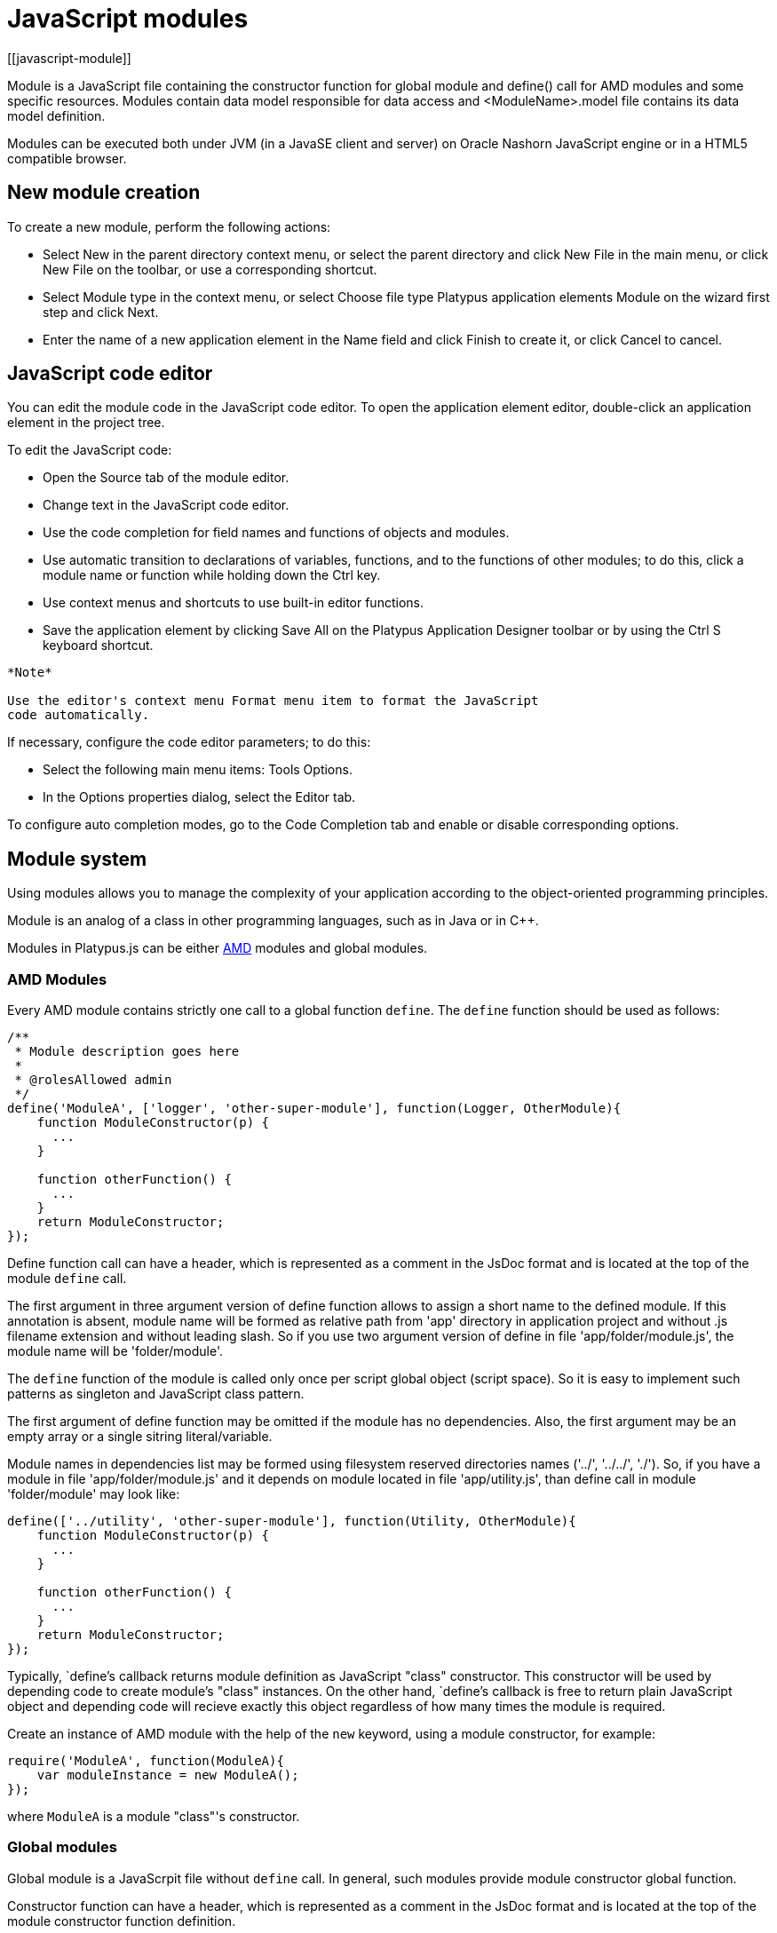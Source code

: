 = JavaScript modules
[[javascript-module]]

Module is a JavaScript file containing the constructor function for global module and
define() call for AMD modules and some specific resources.
Modules contain data model responsible for data access and <ModuleName>.model file contains
its data model definition.

Modules can be executed both under JVM (in a JavaSE client and server) on Oracle Nashorn
JavaScript engine or in a HTML5 compatible browser.

== New module creation
[[new-module-creation]]

To create a new module, perform the following actions:

* Select New in the parent directory context menu, or select the parent
directory and click New Filе in the main menu, or click New File on the
toolbar, or use a corresponding shortcut.
* Select Module type in the context menu, or select Choose file type
Platypus application elements Module on the wizard first step and click
Next.
* Enter the name of a new application element in the Name field and
click Finish to create it, or click Cancel to cancel.

== JavaScript code editor
[[javascript-code-editor]]

You can edit the module code in the JavaScript code editor. To open the
application element editor, double-click an application element in the
project tree.

To edit the JavaScript code:

* Open the Source tab of the module editor.
* Change text in the JavaScript code editor.
* Use the code completion for field names and functions of objects and
modules.
* Use automatic transition to declarations of variables, functions, and
to the functions of other modules; to do this, click a module name or
function while holding down the Ctrl key.
* Use context menus and shortcuts to use built-in editor functions.
* Save the application element by clicking Save All on the Platypus
Application Designer toolbar or by using the Ctrl S keyboard shortcut.

-------------------------------------------------------------------------------------------
*Note*

Use the editor's context menu Format menu item to format the JavaScript
code automatically.
-------------------------------------------------------------------------------------------

If necessary, configure the code editor parameters; to do this:

* Select the following main menu items: Tools Options.
* In the Options properties dialog, select the Editor tab.

To configure auto completion modes, go to the Code Completion tab and
enable or disable corresponding options.

== Module system
[[module-system]]

Using modules allows you to manage the complexity of your application according to the
object-oriented programming principles.

Module is an analog of a class in other programming languages, such
as in Java or in C++.

Modules in Platypus.js can be either https://en.wikipedia.org/wiki/Asynchronous_module_definition[AMD] modules and global modules.

=== AMD Modules
[[modules-amd]]

Every AMD module contains strictly one call to a global function `define`.
The `define` function should be used as follows:

[source,Javascript]
------------------------------- 
/**
 * Module description goes here
 *
 * @rolesAllowed admin
 */
define('ModuleA', ['logger', 'other-super-module'], function(Logger, OtherModule){
    function ModuleConstructor(p) {
      ...
    }

    function otherFunction() {
      ...
    }
    return ModuleConstructor;
});
-------------------------------
Define function call can have a header, which is represented as a
comment in the JsDoc format and is located at the top of the module `define` call.

The first argument in three argument version of define function allows to assign a short name to the defined module.
If this annotation is absent, module name will be formed as relative path from
'app' directory in application project and without .js filename extension and without leading slash.
So if you use two argument version of define in file 'app/folder/module.js', the module name will be 'folder/module'.

The `define` function of the module is called only once per script global object (script space).
So it is easy to implement such patterns as singleton and JavaScript class pattern.

The first argument of define function may be omitted if the module has no dependencies.
Also, the first argument may be an empty array or a single sitring literal/variable.

Module names in dependencies list may be formed using filesystem reserved directories names ('../', '../../', './').
So, if you have a module in file 'app/folder/module.js' and it depends on module located in file
'app/utility.js', than define call in module 'folder/module' may look like:

[source,Javascript]
------------------------------- 
define(['../utility', 'other-super-module'], function(Utility, OtherModule){
    function ModuleConstructor(p) {
      ...
    }

    function otherFunction() {
      ...
    }
    return ModuleConstructor;
});
------------------------------- 

Typically, `define`'s callback returns module definition as JavaScript "class" constructor. 
This constructor will be used by depending code to create module's "class" instances.
On the other hand, `define`'s callback is free to return plain JavaScript object and depending code will
recieve exactly this object regardless of how many times the module is required.

Create an instance of AMD module with the help of the `new` keyword,
using a module constructor, for example:

[source,Javascript]
---------------------------- 
require('ModuleA', function(ModuleA){
    var moduleInstance = new ModuleA();
});
----------------------------

where `ModuleA` is a module "class"'s constructor.

=== Global modules
[[modules-global]]

Global module is a JavaScrpit file without `define` call.
In general, such modules provide module constructor global function.

Constructor function can have a header, which is represented as a
comment in the JsDoc format and is located at the top of the module constructor
function definition.

Example of a module with a header:

[source,Javascript]
------------------------------- 
/**
 * Module description goes here
 *
 * @constructor
 * @rolesAllowed admin
 *
 */
function ModuleConstructor(p) {
  ...
}

function otherFunction() {
  ...
}
-------------------------------

If a JavaScript file contains exactly one top-level function, this
function is considered as a module constructor, otherwise the module
constructor must be marked with the `@constructor` annotation.

In addition to the `@constructor` annotation, a header may contain the module
description, annotations for defining security constraints and other
JsDoc annotations.

Create global module's "class" instance by the following ways:

* Create an instance of the module with the help of the `new` keyword,
using a module constructor, for example:
+
[source,Javascript]
---------------------------- 
var moduleInstance = new ModuleA();
----------------------------
+
where `ModuleA` is a module constructor.

* Create an instance of the module with the help of the `new` keyword
using global object and its properties, for example:
+
[source,Javascript]
---------------------------------- 
var global = this;// Somewhere in global namespace
var moduleName = getPrincipalStartView();// Some impersonate technique
var moduleInstance = new global[moduleName]();
----------------------------------
+
where `moduleName` is the module constructor name, for example, `"WebModule"`;

=== Modules instance functions and properties
[[modules-members]]

Specify module instance methods:

[source,Javascript]
----------------------------------------------------------

function ModuleA() {
   
   this.somePublicMethod = fucntion(p) { //instance method
      ...
   }

}
----------------------------------------------------------

Add module scope methods and fields:

[source,Javascript]
----------------------------------------------------------

function ModuleB() {
   var a, b, c;//private `fields`

   this.somePublicMethod = function(p) { //instance method
      ...
   }

   function somePrivateMethod() { //scope function
      ...
   }
}
----------------------------------------------------------

== Dependencies of AMD modules resolving
[[dependencies-resolving-amd]]

Dependencies resolution for AMD modules is based on AMD specification.

== Dependencies of global modules resolving
[[dependencies-resolving-global]]

When executing the code on an application server or on a client, all application elements,
on which initial application element depends, are loaded during the process of dependencies
resolution.

Dependencies resolution for global modules in Platypus.js is automatic and works as follows:

* The source code is analyzed and expressions of the following types are
searched for the following expressions:
+
`new ModuleName()`
+
`new Rpc.Proxy("Implementation")`
+
where `ModuleName` is the name of the module and `Implementation` is module name
wich is executed on the server side.

* Application elements with the specified names are loaded or server
proxies for server modules are generated.
* The process continues recursevly for the loaded modules, except for
the server proxies.

If it is not necessary or not possible to resolve the dependency
automatically, for example, if you want to determine the called module
in a dynamic manner, you can use the manual dependencies resolving with
global `require` function.

Use `require([param], callback)` function, where `param` is the module
name (short name or relative module name, inlcluding '../', './' names parts),
or an array of such elements, `callback` is a function,
which will be called when all the specified modules are downloaded and
executed. Both synchronous and asynchronous modes of `require` function calls are supported.
If callback is omitted, than synchronous version of function is used.

NOTE: Don't use manual dependencies resolving against a server modules. It
will lead to an attempt to download the module body on the client.

Example of using manual dependencies resolving is as follows:

[source,Javascript]
------------------------------------------------

require(['Module1', 'Module2'], function(Module1, Module2) {
  var m1 = new Module1();
  m1.bar();
  var m2 = new Module2();
  m2.foo();
});
------------------------------------------------

The following example shows how to use the `require` function for
loading the module by its module name.

Relative modules names are counted off as relative path from the `app` directory of the Platypus
application project.

The `require` function also has a synchronous version, which can be used
in the server code. In this case, if you don't need to maintain
compatibility with the client's code, the second parameter is optional:

[source,Javascript]
-------------------------------------- 
require("localLib");
// LibObject is defined in localLib.js
var obj = new LibObject();
--------------------------------------

The `require` function supports relative modules names for both synchronous and asynchronous variants:
[source,Javascript]
-------------------------------------- 
require("./sublibs/sublib-a");
// SubLibObjectA is defined in sublib-a.js
var obja = new SubLibObjectA();
require("./sublibs/sublib-b", function(SubLibObjectB){
    // SubLibObjectB is defined in sublib-b.js
    var objb = new SubLibObjectB();
});
--------------------------------------

NOTE: The `require` global function acts with AMD and global modules in the same way and
passes resolved modules to its callback function or returns them if callback is omitted.
So, you can make a global module, but in depending code you may not use the corresponding global
variables. In this case global dependencies resolution mechanism will not be used.

You should pay attention to the combination of automatic and manual
dependencies resolution for global modules.
For example, in the following snippet it is not necessary to call the `require` function:

[source,Javascript]
------------------------------------------------
var moduleName1 = "SampleModule1",
    moduleName2 = "SampleModule2";
require([moduleName1, moduleName2], function(SampleModule1, SampleModule2) {
  var m1 = new SampleModule1();
  m1.bar();
  var m2 = new SampleModule2();
  m2.foo();
});
------------------------------------------------

This code leads to the automatic dependencies resolution regarding to
the SampleModule1 and SampleModule2, as calls of their constructors are
global functions and automatic dependencies resolution will be performed.

In order to avoid automatic resolving of dependencies, even if required modules are global,
explicitly specify module names in the form of string literals in the `require` function parameter:

[source,Javascript]
--------------------------------------------------------
require(["SampleModule1", "SampleModule2"], function(SampleModule1, SampleModule2) {
    var m1 = new SampleModule1();
    m1.bar();
    var m2 = new SampleModule2();
    m2.foo();
});
--------------------------------------------------------

This method of calling the `require` function excludes these explicitly
specified modules names in the first parameter from the automatic
dependencies resolution. So, `SampleModule1` and `SampleModule2` will be
loaded only when calling the `require` function, rather than before starting the
application even if required modules are global modules.

== Security
[[module_security]]

The executable module code is a resource, access to which can be
restricted on the basis of the roles. When a user with no rights to
execute some code tries to call it, a security exception is thrown.

In order to restrict access to the entire module code, add the
`@rolesAllowed`... annotation to the module header
(either in define call JsDoc section or global constructor's JsDoc section).
Specify roles, allowed to access the module code execution, in the `@rolesAllowed`
annotation, dividing them by spaces.

If the annotation is omitted, access to the module is granted to all users.

You can restrict access to the module code on the level of an particular
function. To do this, add the `@rolesAllowed` annotation to the
function's JsDoc. The restrictions on the function level have a higher
priority than the module level restrictions. For example, only a user
with the `role2` role from the following example will have access to the
`f2`:

[source,Javascript]
---------------------------- 
/**
 * @rolesAllowed role1 role2
 */
define(function(){
    function ModuleConstructor {
       var self = this;

       /**
        * @rolesAllowed role2
        */
       this.f2 = function() {
          //...
       }
    }
    return ModuleConstructor;
});
----------------------------

Use `security` module to get access to the information about the
current user in the executable code. The module has `principal` property.
The `principal` property is read-only.
This is object of information about the user and contains the `name`
property, i.e. the name of the current user, and the `hasRole()`method,
which allows you to check if this user has any role:

[source,Javascript]
----------------------------------------------------

Logger.info('Current user: ' + Security.principal.name);

if (Security.principal.hasRole('Manager')) {
  // Some operations allowed only to managers ...
}
----------------------------------------------------

Use `Security.principal.logout(onLoggedOut, onError)` function, where `onLoggedOut` is a function, which will be called
after the session is terminated and onError is a function, which will be called if an error occur.
Open forms will be closed and the user will see the login and password entering form.

== Resources loading
[[resources-loading]]

The platfrom runtime enables loading of resources in the form of binary
data and text. Resources may be loaded using their applicaion paths or
URLs. Applicaion paths are counted off from the `app` root directory of
the application project. Use the `resource` module for resource loading.

To download a resource, use the `Resource.load(path, callback)` method, where
`path` is a application path or URL, `callback(obj)` is a function, which
will be called after the resource is loaded, `obj` is an array of bytes
of the downloaded resource for the server code and Platypus Client or an
object of the ArrayBuffer type for the HTML5 browser in the case of binary data
and string in the case of text data:

[source,Javascript]
---------------------------------------------
require('resource', function(Resource){
    //Loads binary resource
    Resource.load("res/pict.bin", function(obj) {
        ...
    });
});
---------------------------------------------

[source,Javascript]
---------------------------------------------

require('resource', function(Resource){
    //Loads text resource
    Resource.load("res/list.txt", function(obj) {
      ...
    });
});
---------------------------------------------

You can use a synchronous version of this method with a single parameter
in the server code or in the code, which is executed in the J2SE Client.
In this case, the method itself will return an array of bytes of
the downloaded resource:

[source,Javascript]
---------------------------------------- 
//Loads binary resource synchronously
var Resource = require('resource');
var obj = Resource.load("res/pict.bin");
...
----------------------------------------

To get the absolute path to the `app` project directory, use the
`Resource.applicationPath` read-only property:

[source,Javascript]
-------------------------------------- 
//Reads the application's path
Logger.info(Resource.applicationPath);
--------------------------------------

== Data model
[[data-model]]

Data model is a module's persistence manager. It provides access to the
data obtained from a relational database or any other data source. Data
model allows you to perform the following tasks:

* Fetch data from the data source(s) to the entities data arrays.
* Automatically requery data, according to the inter-entities
links.
* Save changes made to the entities data (insert, update and delete).
* Entities data change events handling with JavaScript.

Data model consists of entities and links and is configured using the
visual editor.

image:images/dataModel.png[Data model structure]

Data is stored in the form of JavaScript objects within an etnity's
data array.

Entities are created using a module implements special datasouce
interface methods or a query application element.

NOTE: Table entity is a special query entity, which selects all data from
the table. It is created automatically by runtime. A table entity can be
used only in two-tier configurations with direct connection to a database.

Each entity can have parameters and contains a data array with predefined
fields according to the data schema defined by the module or query, on
the basis of which the entity is created.

In general, a data array comprised of objects, each of which corresponds
to a tuple in the query results.

There is a cursor for each enitity. The cursor can point to some element in
the data array and determines the `current` item of this entity. Also the
cursor can point to null. The entity cursor value can affect to the
linked entities data.

Entity fields and parameters may be connected by links. The following
link types are used in a data model:

* Query link connects `source` field of one entity with another entity parameter as `target` field.
* Reference link defined by ORM on the basis of foreign keys derived from database/script datasource structure.

Query link requeries the target entity's data array according to the
parameter value change. The new parameter value is determined according
to the source point of the link. Both entitiy's cursor property's value or a
parameter value can be used. When the value at the link source changes,
new data is requested from the database or application server and reoladed in the target
entity data array.

Reference link is defined by a database table/script datasource structure foreign keys.
This kind of link is created automatically, if a entitiy's schema contains fields included
to such foreign key. This type of link does not affect the content of
the data arrays and is used to generate inter-element connections between
element of entities' data arrays. This is done via new properties, wich are created
while data fetching. The link of this type is visually shown as a dashed
line on the data model diagram.

------------------------------------
*Note*

To get inter-instance connections work, primary and foreign keys are
required. Such keys may come from database structure definitions or from
schema definitions in a JavaScript datasource module.
------------------------------------

image:images/dataModelLinks.png[Query and filtration types links]

The figure shows an example of operation of query links for
the three entities in the data model. In the `Persons` entity, a cursor
is pointing to a string corresponding to a person named `Mike`.

When initializing a module, data corresponding to the input parameter
values is loaded into the model by default, then every change of input
parameters leads to a cascade update of all datasets, which are directly
or inderectly associated with the modified parameter.

For any entity you can determine any number of incoming and outgoing
links of both types. When building connections you should consider the
following restrictions:

* Links must not create circular references.
* Linked fields and parameters of the source and the target entities must
match by thiers type. The types of connected fields and parameters must
allow the mutual conversion of values. For example, it is possible to
connect field if there's a number specified for the connection on the
source, and a string specified the connection on the target, it is quite
possible, since there is a possibility of an unambiguous conversion of a
number to a string, but not vice versa.

Added, deleted and changed objects of these entities objects are saved
to the database or sent to the application server for subsequent saving
when calling the save function of the data model object.

The data model object is represented in the module by the
result of call to `Orm.loadModel(name)` function, where name is name of already loaded module.

Create a variable for the data model object and assign result of P.loadModel() to it. 
In the following code snippets we will use such variable:

[source,Javascript]
-------------------------- 
define('ModuleD', 'orm', function(Orm, ModuleName){
    return function () {
       var model = Orm.loadModel(ModuleName);
       //...
    }
});
--------------------------

or as a global module:

[source,Javascript]
-------------------------- 
function ModuleD(Orm) {
    var self = this;
    var model = Orm.loadModel(this.constructor.name);
    //...
}
--------------------------

* Set the data model parameters to update the data of the linked
entities.
* Get access to data for data processing, analysis, and so on.
* Use inter-instances connections to process the data in ORM manner.
* Use the cursor as "current" data array element pointer.
* Specify entity event handler functions and write their JavaScript
code.
* Alter, remove or add objects in the entity's data array and allow the data model to
save the changes.
* Read entity schema (fields metadata) for special needs.

To force refetch of all data model entities' data arrays, call the requery function
of the `model` object:

[source,Javascript]
----------------------------------- 
model.requery(onSuccess, onFailure)
-----------------------------------

where `onSuccess` is the handler function for refresh data on success
event (optional), `onFailure` is the handler function for refresh data
on failure event (optional).

=== Data model editor
[[data-model-editor]]

Data model is configured using the visual editor.

For navigating to a data model elements, it is convenient to use a data
model inspector panel. In the data model inspector, entity and model
parameters are presented in the form of a tree structure. You can select
an entity or a connection both in the visual editor and in the data
model inspector. Mutual positioning of the model data inspector and its
diagram is possible.

To add a table entity to the data model, perform the following steps:

* Select the Datamodel tab of the module's editor.
* Select the Add query / Add table Add table menu item on the editor
toolbar, or use the Ctrl Shift Insert shortcut.
* Select the table from the list in the table selection dialog, if
necessary select a schema from the drop-down Schema list; the Default
button sets the default schema for the application; use the search
option by clicking Find, if necessary.
* Click OK add the table or click Cancel to cancel.
* If necessary, move the table on the model diagram to the right place.
* Save the application element by clicking Save All on the main toolbar
or by using the Ctrl Shift S keyboard shortcut.

To add an entity based on an existing query to the data model, perform
the following actions:

* Select Add query / Add table Add query on the editor toolbar.
* Select an application element of the Query type in the dialog.
* Click OK to add the query or click Cancel to cancel.
* If necessary, move the query on the visual editor diagram to the right
place.
* Save the application element by clicking Save All on the main toolbar
or by using the Ctrl Shift S keyboard shortcut.

---------------------
*Note*

Drag an existing query or a module from the application elements tree on
the project panel to the visual editor diagram of the data model to
include it into the editable data model.
---------------------

An entity object and its data is available to module's JavaScript
code. When you add a new entity, its name will be specified by default,
according to the query, or module consturctor name or a table name in
the database. To change the name of the entity, perform the following
steps:

* Go to the Datamodel tab.
* Select the corresponding entity on the data model diagram or in the
data model inspector.
* In the Properties editing window specify the name value in the name
field. Entity name is case-sensitive and must meet the requirements for
the JavaScript identifiers.
* Save the application element by clicking Save All on the main toolbar
or by using the Ctrl Shift S keyboard shortcut.
----------
*Note*

If the Properties panel is not displayed, enable this panel. To do this,
select Window Properties in the Platypus Application Designer main menu.
----------

To delete an entity from the data model, perform the following actions:

* Select an entity in the data model inspector or on the diagram.
* Click Delete on the editor toolbar.
* Save the application element by clicking Save All on the main toolbar
or by using the Ctrl Shift S keyboard shortcut.

To add a query link between two entites:

* Move the field or parameter to the parameter of an entity, with which you want to
make dependent on the first entity. The connection will be displayed as a line with
an arrow between parameters or field/parameter of theese two entities.
* Save the application element by clicking Save All on the main toolbar
or by using the Ctrl Shift S keyboard shortcut.

----------
*Note*

Query link type in the visual editor is highlighted by purple. Reference
link is highlighted by black with dashed style. The link target field is shown by an
arrow.
----------

To delete a link, perform the following actions:

* Select the link to remove by mouse click.
* Click Delete or use the Delete key.
* Save the application element by clicking Save All on the main toolbar
or by using the Ctrl Shift S keyboard shortcut.

To edit a reference link properties, perform the following actions:

* Select a dashed link by mouse click.
* Select Scalar and collection properties menu item from the foreign key
link context menu.
* In the dialog specify Scalar property name and Collection property
name fields.
* Save the application element by clicking Save All on the main toolbar
or by using the Ctrl Shift S keyboard shortcut.

To zoom-in or zoom-out the data model visual presentation:

* Click Zoom In to scale up the data model presentation in the editor;
click Zoom out to scale it down.

To use the search function on the data model diagram:

* Click Find to open the search dialog in the data model editor.
* Enter the search line, select fields to be used for searching:
Datasets, Fields, Params, and also check the necessary options: use the
Whole words option to search for the whole words. Use the Match case
option to perform the case-sensitive search.
* Click Next and Previous to go to the next or previous search result.
* Click Close to close the search dialog.

=== Entities
[[entities]]

Data model entities are available as the data model object's properties:
`model.entity1`, where `entity1` is the script presentation of an entity.

Entities may have its own parameters and can be updated independently
from the other model entities.

To access entity parameters, use the `params` entity property:

[source,Javascript]
-------------------------- 
var entityParams = model.entity1.params;
--------------------------

where `entity1` is an object of the corresponding entity.

To access the specific parameters, use properties of the `model.entity1.params`
object with names, which match the entity parameter names:

[source,Javascript]
-------------------------------- 
var entityParam = model.entity1.params.param1;
--------------------------------

where `entity1` is an entity object,`param1` is the property of the corresponding parameter.

To set the parameter value, assign a new value to it:

[source,Javascript]
-------------------------- 
model.entity1.params.param1 = newValue;
--------------------------

where `newValue` is a new value of the parameter.

Setting a new value for a entity parameter doesn't result in automatic
update of the data array.

To update entity data and related entities, use the execute function.
New data will be loaded only if the entity parameter values were
changed:

[source,Javascript]
------------------------------- 
entity1.execute(onSuccess, onFailure);
-------------------------------

where `entity1` is an entity object, `onSuccess` is the handler function for 
success event (optional) and `onFailure` is the handler function failure event (optional).

To force the update of entity data and related entities, use the requery
function:

[source,Javascript]
------------------------------- 
model.entity1.requery(onSuccess, onFailure);
-------------------------------

where `entity1` is an entity object, `onSuccess` is the handler function for
success event (optional), `onFailure` is the handler function failure event (optional).
Callback functions are called when the database request is executed and its results
come to the client over the network.

Handler of the `onRequeried` entity event will be called in any case,
regardless of the method of calling the `requery` function.

To query new entity data, but leave entity's parameters, data array and related
entities as is, use the `query` function:

[source,Javascript]
------------------------------- 
model.entity1.query({param1: true, param2: 'some value'}, function(aNewData){
    //...
}, onFailure);
-------------------------------

where `entity1` is an entity object, first argument is parameters values,
represented as JavaScript object, second argument of `query` function is the handler function for
success event (optional) and `onFailure` is the handler function failure event (optional).
Callback functions are called when the database request is executed and its results
come to the client over the network.

To append some new elements to existing data array without adding any changes into
model's changelog, use append method of an entity:

[source,Javascript]
------------------------------- 
model.entity1.append([{id:78, name: 'Mike'}, {id:79, name: 'Juke'}]);
-------------------------------

After a data is appended to entity's data array, model is watching after it and
accumulates changes made to appended items in its change log.
This method might be used for example in a view with lazy tree widget.

To query some data and obtain sata array, wich is not watched by the model and not used as a
replacement of entity's data array, use query method:

[source,Javascript]
------------------------------- 
for(var i = 0; i < maxCount; i++){
    model.entity1.query({param1: i + 43, param2: 'Astralia'}, function(aFetchedData){
        // Some actions with fetched data
    }, function(aError){
        Logger.severe('Failed due to an error: ' + aError);
    });
}
-------------------------------

-------------------------------
*Note*

Update of entity data does not cancel the data changes made in the
entity dataset earlier, so after saving the model these changes will be
applied to the database. Data changes are reset only after saving the
entire model or explicit call to `revert` method.
-------------------------------

To access to the entity's data, refer to the entity data array as a regular
JavaScript array:

[source,Javascript]
------------------- 
var item = model.entity1[i];
-------------------

where `entity1` is an entity, `i` is an index of the array element within the
`0...length - 1` range.

The following example shows the process of enumerating document elements in
the `documents` entity's data array:

[source,Javascript]
--------------------------------------------

var documents = model.documents;

// Logs all documents names
for (var i = 0; i < documents.length; i++) {
    Logger.info(documents[i].name);
}
--------------------------------------------

If a reference link is established between two entities, you can get
access to the data of the connected entity by using data instance
property having the name configured earlier in propertoes of a link ion the datamodel designer.
This properties are generated during data fetch by Platypus.js ORM.

[source,Javascript]
-------------------------- 
var propValue = model.entity1[i].referencedObject.someData;
--------------------------

where `entity1` is the name of an entity, which contains the external key
reference, `i` is an index of the array element within the `0...length - 1`
range, entityName2 is an entity containing the field, which is
referenced by the external key, `referencedObject` is a property of reference link
configured as `scalar` and `someData` is some data field of referenced object
If the entity contains a field, which is referenced by the external key,
the property contains an array of the connected entity objects:

[source,Javascript]
-------------------------- 
var referees = model.referencedEntity[i].referees;
Logger.info("referees.length: " + referees.length);
--------------------------

where `referencedEntity` is an entity, which contains the external key reference,
`i` is an index of the array element within the `0...length - 1`, range
referees is a name of collection property name configured earlier in datamodel designer in reference link properties dialog.

Change for a foregn key link scalar and collection properties if
required via reference link properties dialog in datamodel designer.

=== Cursor API
[[cursor-api]]

To get access to the entity's "current" data array element use
the `model.entity1.cursor` property, for example:

[source,Javascript]
-------------------------------- 
var currentValue = model.entity1.cursor.price;
--------------------------------

where `entity1` is a corresponding entity, `price` is a property of interest.

The cursor points to some object, or it can be null.

After loading data array the cursor point on the first
entity's data array element.

=== Saving data
[[saving-data]]

Data model provides automatic tracking of data changes. Data
changes can be saved only as a part of entire model.

To edit, insert, or delete data, perform the following actions:

* Edit, insert, or delete an object from the entity data.
* Call the save method of the model.

To obtain access to the entity arbitrary objects, use the syntax of
referring to an array element:

[source,Javascript]
------------- 
model.entity1[i].propName = 56;
-------------

where `entity1` is an entity, entityName[i].propName is an object property
with the specified index in the entity data and `56` is an expression for the new value.

To change the appropriate property of the entity's cursor, use the
following way:

[source,Javascript]
---------- 
model.entity1.cursor.propName = 56;
----------

where `entity1` is an entity, `propName` is a property in the current cursor position in the entity
data array, `56` is an expression for the new value.

To save changes the data model changes, use its save method:

[source,Javascript]
-------------------------------
model.save(onSuccess, onFailure);
-------------------------------
where onSuccess is the handler function for an event of successfull saving of data (optional)
and onFailure is the handler function for a save data on failure event (optional).

To insert a new object to a data array and save it to datasource:

* Add a new object to entity data array by standard JavaScript array methods (push, unshift, splice).
* Call the save method of the data model.

If necessary, pass the JavaScript object, the property names of which
match the names of properties in the entity objects, as a parameter to
the function. Their values will be set as values of the new object
properties:

[source,Javascript]
-------------- 
model.entity1.push( {
  propName: 'disks',
  price: 89});
--------------

When using the push/unshift/splice function,
the cursor will point to a new object.

After inserting, the new object will have the following properties:

* An identifying property gets the generated value, if a value was not
explicitly assigned to this property when inserting.
* Properties belonging to the "key-value" get the transferred values.
* Other properties will be set to `null`.

Example of code for inserting a new object into the `documents` entity:

[source,Javascript]
---------------------------------------------------------

model.documens.push({id: 101, name: 'New document name'});
model.save(function(){});
---------------------------------------------------------

Use `elementClass` entity property to specify JavaScript constructor of entity's data array items.

Example of code that uses `elementClass` property of `documents` entity:

[source,Javascript]
---------------------------------------------------------
model.documens.elementClass = Document;// assume, that cinstructor function Document is accessible in global scope
model.documens.requery(function(){
    model.documens.forEach(function(aDoc){
        Logger.info('aDoc instanceof Document : ' + (aDoc instanceof Document));
    });
}, function(){});
---------------------------------------------------------

Use `remove` function and pass the object to be deleted or pass an array of objects to be deleted
as the parameter to avoid unnecessary iterations:

[source,Javascript]
------------------- 
model.entity1.remove(toBeDeleted);
model.entity1.remove([toBeDeleted1, toBeDeleted2, toBeDeleted3]);
-------------------

where `toBeDeleted` is the one of the data array elements.

Use the splice function to delete an object from the entity data by
passing an index and a number of elements to be deleted as arguments:

[source,Javascript]
------------------ 
model.entity1.splice(index, length);
------------------

where `entity1` is an entity, `index` is an index of the entity data array
element. `index` can take on a value within the `0...length-1` range and 
`length` is a number of elements to be deleted.

Example of deleting the current object from the `documents` entity and
from the database:

[source,Javascript]
----------------------------- 
// Removes first element
model.documents.splice(0, 1);
model.save(function(){});
-----------------------------

To remove all objects from the entity data, use the deleteAll entity
function:

[source,Javascript]
------------------- 
model.documents.splice(0, model.documents.length);
-------------------

Example of deleting all objects from the `documents` entity and from the
database:

[source,Javascript]
---------------------------- 
// Removes all elements
model.documents.splice(0, model.documents.length);
model.save(function(){});
----------------------------

Calling `save` function results in saving changes and commiting the
transaction.

Calling save function may lead to an exception, for example, if saved
data are inconsistent with the database schema. In this case data are
not saved to the database. To handle this exception, use failure callback:

[source,Javascript]
---------------------------------------- 
  model.save(function(){}, function(){
      model.revert();
      Logger.severe('Data are not saved, due to an error: ' + e);
  });
----------------------------------------

After handling the error, you can try to correct the cause of the
problem and re-call the save function.

Use model's `revert` method to revert model data changes. After this
method call, no data changes are avaliable for `save()` method, but the
model still attempts to commit. Calling `save()` on unchanged model
nevertheless leads to a commit even transaction will be empty.

=== Find API
[[find-api]]

Find operations can be performed after the data model loads its
entities' data.

Search is performed in the model and doesn't send new requests to the
database neither changes the data.

To find an object by its primary key, use the findByKey entity method by
passing a key value to it:

[source,Javascript]
----------------------------- 
var item = model.entity1.findByKey(aKey);
-----------------------------

where `entity1` is an entity, `aKey` is an expression for the search key.

If nothing is found, the findByKey function returns the `null` value.

Example of code for searching for a document by its identifier and
displaying its name in the log:

[source,Javascript]
----------------------------------------------------

var documentId = 101;
var document = model.documents.findByKey(documentId);
if (document) {
    Logger.info('Document name is ' + document.name);
}
----------------------------------------------------

To perform search by arbitrary properties, use the find
entity's function. Pass the "key-value" pairs corresponding to the
property and search value as a JavaScript object to the find function. The search
is performed by checking the equality of the entity object property
values and values to search for.

[source,Javascript]
------------------------ 
var items = model.entity1.find({
    prop1: propValue1,
    prop2: propValue2//,
    //...
    //propN: propValueN
});
------------------------

where `entity1` is an entity, `prop1` and `prop2` are an entity properties`
and `propValue1` and `propValue2` are search keys values

-------------------------------
*Note*

findByKey and find functions search for objects using prepared hash
table by corresponding properties and don't enumerate the entity's data array each time.
Therefore, it is recommended to logically separate the code for
searching and changing data, as after any change of data prepared hashes
are marked as obsolete, and are rebuilded when you attempt to perform
the search next time.
-------------------------------

This code snippet illustrates search documents by their names and by the
set flag:

[source,Javascript]
--------------------------------------------

var documentName = 'Document 1';
var isChecked = true;
var documents = model.documents;
var foundDocuments = documents.find({
    name: documentName,
    checked: isChecked
});
foundDocuments.forEach(function(aFoundDocument){
    Logger.info(foundDocument.desc);
});
--------------------------------------------

=== Sort API
[[sort-api]]

To sort entities' data arrays use standard JavaScript array `sort` function.

=== Entity events
[[entity-events]]

To implement some logic to react to the data events specify entity
events handlers functions. To create these handler functions assign
functions to entities' properties.

Entity data events list is given in the table below:

[cols="<,<,<",options="header",]
|=======================================================================
|Event |Event type |Description
|`onRequeried` |`EntityEvent` |Is called after re-requesting the entitiy's data
array.

|`onDeleted` |`DeleteEvent` |Is called after removing an object from the
entitiy's data array.

|`onInserted` |`InsertEvent` |Is called after inserting a new object
into the entitiy's data array.

|`onScrolled` |`ChangeEvent` |Is called after changing the cursor
in the entity's data array
|=======================================================================

`EntityEvent` is a generic entity object and contains the following
property:

[cols="<,<",options="header",]
|==============================
|Property |Description
|`source` |Event source object.
|==============================

Other entity events contain `source` property as in `EntityEvent`, as
well as their own specific properties.

`ChangeEvent` object specific propetries are listed in the following
table:

[cols="<,<",options="header",]
|======================================
|Property |Description
|`propertyName` |Changed property name.
|`oldValue` |The value before change.
|`newValue` |The value after change.
|======================================

`DeleteEvent` object specific propetries are listed in the following
table:

[cols="<,<",options="header",]
|==============================
|Property |Description
|`deleted` |The deleted objects.
|==============================

`InsertEvent` object specific propetries are listed in the following
table:

[cols="<,<",options="header",]
|================================
|Property |Description
|`inserted` |The inserted objects.
|================================

=== Data schema
[[data-schema]]

JavaScript code has access to an entity's fields metadata. It is
possible to read types, names, descriptions of entity properties and
parameters, and etc.

To read an entity's schema, use its `schema` property:

[source,Javascript]
----------------------------------- 
var entityMetadata = model.entity1.schema;
-----------------------------------

where `entity1` is an entity, which schema you are interested in.

To get access to the an entitiy's property metadata:

[source,Javascript]
---------------------------------- 
var propMetadata = model.entity1.schema.prop1;
----------------------------------

where `entity1` is an entity, `prop1` is the name of the corresponding property.

Example of code, which checks if the `id` property of the documents
entity is an object's key property.

[source,Javascript]
------------------------------------------------

if (model.documents.schema.id.pk) {
    Logger.info('id is key attribute of decuments entity.');
}
------------------------------------------------

The schema composed of the following properties:

[cols="<,<,<",options="header",]
|=======================================================================
|Property |Type |Description
|`pk` |Boolean |`true`, if the property is a key

|`name` |String |Property name

|`description` |String |Property description

|`readonly` |Boolean |`true`, if the property is read-only

|`size` |Number |Size of the property value

|`nullable` |Boolean |`true`, if the property can take on the `NULL`
value
|=======================================================================

To get the number of properties in the entity, use the `length` property
in the entity schema object:

[source,Javascript]
-------------------- 
model.entity.schema.length
--------------------

NOTE: If some field will have name as `length`, than its name will have a priority
and it will be impossible to determine length of .schema as in above example.

You can read the property's metadata by index as an array element:

[source,Javascript]
--------------- 
model.entity1.schema[i]
---------------

where `entity1` is an entity, and `i` is within the range from `0` to `entityMetadata.length - 1`.

Below you can find an example of output all properties of the documents
entity into the log:

[source,Javascript]
---------------------------------------------------------

for (var i = 0; i < model.documents.schema.length; i++) {
    Logger.info(documents.md[i]);
}
---------------------------------------------------------

To read the entity parameter metadata, use the `schema` property of the
`params` object of an entity:

[source,Javascript]
------------------------------------------

var paramsMetadata = model.entity1.params.schema;
------------------------------------------

You can read metadata composed of the following for the parameter:

[cols="<,<,<",options="header",]
|=======================================================================
|Property |Type |Description
|`modified` |Boolean |`true`, if the parameter was changed and `false`
otherwise

|`pk` |Boolean |`true`, if the parameter is a primary key and `false`
otherwise

|`name` |String |Name of the parameter

|`description` |String |Description of the parameter

|`readonly` |Boolean |`true`, if the parameter is read-only and `false`
otherwise

|`size` |Number |Size of the property value

|`nullable` |Boolean |`true`, if the parameter is not mandatory and
`false` otherwise
|=======================================================================

To get the number of the entity parameters:

[source,Javascript]
--------------------------- 
model.entity1.params.schema.length
---------------------------

where `entity1` is an entity.

NOTE: If some parameter will have name as `length`, than its name will have a priority
and it will be impossible to determine length of .schema as in above example.

=== Dynamic entities
[[dynamic-entities]]

Use model's loadEntity(queryName) method, where queryName is the name of
the query to dynamically create an entity in the data model. The
generated entity can be used to read, insert or modify objects:

[source,Javascript]
---------------------------------------------------

var docEntity = model.loadEntity("Documents");
docEntity.requery(function(){}, function(){});

//Print all documents names
docEntity.forEach(function(doc) {
    Logger.info(doc.NAME);
});

//Change first document's name
docEntity[0] && docEntity[0].NAME = "New document";
model.save(function(){}, function(){});
---------------------------------------------------

Use model's createEntity(sqlText, datasourceName) method, where sqlText is arbitrary sql text
and is datasourceName the name of datasource accessible in your current environment
The generated entity can be used to read, insert or modify objects:

[source,Javascript]
---------------------------------------------------

var docEntity = model.createEntity("select * from tr_documents", "testdb");
docEntity.requery(function(){}, function(){});

//Print all documents names
docEntity.forEach(function(doc) {
    Logger.info(doc.NAME);
});

//Change first document's name
docEntity[0] && docEntity[0].NAME = "New document";
model.save(function(){}, function(){});
---------------------------------------------------

Use executeUpdate entity method to execute the SQL code, which contains
the `INSERT`, `UPDATE`, `DELETE` or DDL commands:

[source,Javascript]
----------------------------------------------------------------------------

var e = model.createEntity("DELETE * FROM Document d WHERE d.DOC_TYPE = 1");
e.executeUpdate(function(){}, function(){});
----------------------------------------------------------------------------

NOTE: createEntity method may be used only is two-tier environment. E.g. in Java EE
server, J2SE client or in Platypus TSA server.

=== Executing arbitary SQL
[[executing-arbitary-sql]]

In addition to using entities based on a query, data model allows to
execute arbitrary SQL code. Using entities based on a query instance
have a number of advantages, such as security management or ability to
work with the client code. However, if necessary, you can execute
arbitrary SQL.

SQL execution is available on a server or on a desktop client wich has a
direct connection to a database.

Use executeSql(sqlClause, datasourceName, onSuccess, onFailure) model's method to execute the SQL code, which
contains the `INSERT`, `UPDATE`, `DELETE` commands, where `sqlClause` is the query text:

[source,Javascript]
---------------------------------------- 
model.executeSql("DROP TABLE Document", "testdb", function(){}, function(){});
----------------------------------------

== Server modules
[[server-modules]]

This section provides information how to use special features of
JavaScript modules running on an application server.

=== Statefull and stateless session modules
[[statefull-and-stateless-session-modules]]

A module being created on server is stateful by default. Such module
exists in the context of the current user session.

Mark a module with `@stateless` annotation if you want to make the
module stateless. A new instance of stateless module is created every
time the module is called via a RPC or via LPC.

=== Resident module
[[resident-module]]

Use `@resident` annotation to make a server module resident. A resident
modules are loaded and instantiated during server startup. Resident
modules reside in the system session. They are can't be stateless.

=== Data validators
[[data-validators]]

Use annotation `@validator data_source_name,  ...`, where data_source_name is a data source
name to enable server side validation. Implement validation logic in the
instance metheod `validate(log, datasource, onSuccess, onFailure)`, where log is an array of changes
representing the log of changes made by clients or server side data
driven code to be applied, `datasource` is a datasource name mentioned in `@validator` annotation
(relational datasource or script datasource module name), onSuccess is
a success cakkback and onFailure is failure callback. The method returns `false` to stop
validating process (e.g. break validators chain), nothing or true
otherwise or calls a onFailure if validation fails.

A module with no data sources in `@validatior` annotation is invoked for
default application datasource.

Server-side validator example is as follows:

[source,Javascript]
-----------------------------------------------------------

/**
 * @constructor
 * @validator DataSource1
 */ 
function ValidatorA(){
    var self = this;
    this.validate = function(log, datasource, onSuccess, onFailure) {
        return false;
    };
}
-----------------------------------------------------------

//=== Tips and tricks
//[[tips-and-tricks]]


== Scripting Java
[[scripting-java]]

Calling Java classes from JavaScript code is possible for applications,
which are executed in the Platypus J2SE or on the application server
in any configuration.

To access the Java packages and classes, use the Java global object as described
in articles about integrating Nashorn and Java.

== Remote procedure calls
[[modules-rpc]]

To use a server module on client (browser or J2SE platypus client) via remote procedure call mechanism,
create a proxyb for the server module as follows:

[source,Javascript]
---------------------------------------- 
var moduleProxy = new Rpc.Proxy("Processor");
----------------------------------------

where `Processor` is either short or relative server module name. The server module
should be marked with the `@public` annotation to enable access via the network.
Server modules, with is used only within application server don't need the `@public` annotation
to be used with LPC.

To call the module's instance method, use the following structure, for
example:

[source,Javascript]
------------------------------------------

moduleInstance.getResult(10, function(aResult){
    var result = aResult;
});
------------------------------------------

== Local procedure calls
[[lpc]]

Use local procedure calls (LPC) in JavaScript for tasks, which have to be executed in parallel manner.
The LPC mechanism is available only in application server (both Platypus TSA server or J2EE server).

To run a JavaScript code in parallel, create server module containing some logic processing one task.
Than use it multiple times in other module through LPC. 

Imagine, that we have to compute tangent several times for different angles. Let's create a worker module,
which will be executed multiple times in parallel:

[source,Javascript]
---------------------------- 
/**
 * @constructor
 * @stateless
 */
define('Worker', [], function Worker(){
    var self = this;

    this.calc = function (aAngle) {
      return Math.tan(aAngle);// one of parallel operations here
    }
});
----------------------------

Now let's create session statefull module, serving user's request and performing all calculations:

[source,Javascript]
----------------------------------------------------------
define('Processor', 'rpc', function(Lpc){
    return function (){
        var self = this;
        this.process = function(aAngles, aOnSuccess){
            var results = [];
            var w = new Lpc.Proxy('Worker');
            var calced = 0;
            aAngles.forEach(function(aAngle){
                w.calc(aAngle, function(aTan){// Call to LPC stub. Actual calc
                                              // function will be called by 
                                              // Platypus.js runtime probably in
                                              // several concurrent threads.
                    results.push(aTan);
                    if(results.length === aAngles.length){
                        aOnSuccess(results);
                    }
                });
            });
        }
    };
});
----------------------------------------------------------

Unlike HTML5 Workers, LPC mechanism in Platypus.js uses standard container's thread pool
and so, maximum number of concurrent threads is less or equal to container's thread pool
maxThreads configuration parameter.

NOTE: Platypus.js supports asynchronous IO model and so maxThreads parameter in most cases should be configured
as number of processors/cores of the computer + 1.

There are three levels of parall execution in Platypus.js server environment:

* Resident modules level.
* Session modules level.
* Stateless modules level.

Each level of parall execution considers its own script spaces (script context and global object) magaging policy.
All resident modules own a single script space and all calls to arbitrary resident modules are
added to the same queue.

Session statefull modules level considers the following: Each user's session has its own
script space and all calls to arbitrary session statefull modules are
added to the session's queue.

Stateless modules level considers the following: Each instance of stateless module
creates its own script space and a call to the module and all calls to its callbacks are added to its own queue.

LPC allows one module from one level to make calls to another module from another level of parall execution and
pass some arguments to them and obtain results of such calls. To avoid concurrency in using JavaScript engine,
Platypus.js runtime uses asynchronous IO and callbacks mechanism. Also, it uses
http://www.w3.org/TR/html5/infrastructure.html#safe-passing-of-structured-data[structured copy algorithm] while
passing arguments and while retrieving results.

== WebSocket in platypus.js applications
[[websocket]]

Platypus.js applications can handle WebSocket messages. Regular server modules can be used as WebSocket endpoints.
Websocket endpoint server modules are subject of security checks as well as other server modules.
Note, that each WebSocket client uses its own network session and so, session server modules are created in context
of each WebSocket client object. So, if you want to account multiple WebSocket clients, then you need a resident module
to hold accounting data structure.

Example of WebSocket messages handling with cross sessions client endpoints is shown in the the following examples.

This example shows resident module, that holds information on currently connected WebSocket clients.

[source,Javascript]
-------------------------------
/**
 * Assume this server module has file driven module name - WebSocket/ChatAccounter
 * @resident
 */
define(function(){
    var sessions = {};
    function mc(){
        this.add = function(aSessionId, aOnMessage){
            sessions[aSessionId] = aOnMessage;
        };
        this.remove = function(aSessionId){
            delete sessions[aSessionId];
        };
        this.broadcast = function(aData){
            for(var s in sessions){
                sessions[s](aData);
            }
        };
    }
    return mc;
});
-------------------------------

The server WebSocket endpoint may be implemented as:

[source,Javascript]
-------------------------------
/**
 * @public
 * @stateless
 */
define('ChatEndpoint', ['rpc'], function (Lpc) {
    function mc() {
        var accounter = new Lpc.Proxy('WebSocket/ChatAccounter');

        this.onopen = function (session) {
            // The second parameter actually is onSuccess callback of Platypus.js Lpc mechanism.
            accounter.add(session.id, function(aData){
                session.send(aData);
            });
        };
        this.onclose = function (evt) {
            // evt.id - Session id
            // evt.wasClean - True if session was closed without an error
            // evt.code - Session close code
            // evt.reason - Description of session close reason
            accounter.remove(evt.id);
        };
        this.onmessage = function (evt) {
            // evt.id - Session id
            // evt.data - Text data recieved from other (client) endpoint
            accounter.broadcast(evt.data);
        };
        this.onerror = function (evt) {
            // evt.id - Session id
            // evt.message - Error message from container's exception
        };
    }
    return mc;
});
-------------------------------

The following example shows browser client for 'ChatEndpoint' WebSocket server module.

[source,Javascript]
-------------------------------
define(['logger'], function(Logger){
    function mc(){
        var wsProtocol = "ws:";
        if (window.location.protocol == 'https:')
            wsProtocol = "wss:";

        var webSocket = new WebSocket(wsProtocol + "//" + window.location.host + window.location.pathname.substr(0, window.location.pathname.lastIndexOf("/")) + "/ChatEndpoint");
        
        webSocket.onopen = function () {
            Logger.info("onOpen");
        };
        webSocket.onerror = function () {
            Logger.info("onError");
        };
        webSocket.onmessage = function (evt) {
            Logger.info("onMessage");
        };
        webSocket.onclose = function () {
            Logger.info("onClose");
        };
    }
    return mc;
});
-------------------------------

-------------------------------------------------------------------------------------------
*Note*

Unfortunately, only one word WebSocket modules names are allowed. E.g. WebSocket endpoint module name 'SampleEndpoint' is allowed,
but 'Websocket/SampleEndpoint' is not.
-------------------------------------------------------------------------------------------

== REST services in platypus.js applications
[[restservices]]

Platypus.js applications can handle REST requests via HTTP. Regular server modules can be used as REST endpoints.
REST endpoint server modules are subject of security checks as well as other server modules. To handle a HTTP request by Platypus.js application module,
just add one of the following annotations: @get /path-paratmeter, @post /path-paratmeter, @put /path-paratmeter, @delete /path-paratmeter
to one of server module function properties, according to wich HTTP method is under consideration.

Example REST service may be implemented with Platypus.js as follows:

[source,Javascript]
-------------------------------
/**
 * @public 
 */
define('PetsSource', ['logger'], function (Logger, ModuleName) {

    var pets = [
        {name: 'Pick', from: new Date(), to: null, paid: true},
        {name: 'Tom', from: new Date(), to: null, paid: true},
        {name: 'Vaska', from: new Date(), to: null, paid: true},
        {name: 'Pushok', from: new Date(), to: null, paid: true},
        {name: 'Snezhok', from: new Date(), to: null, paid: true},
        {name: 'Murka', from: new Date(), to: null, paid: true},
        {name: 'Zorka', from: new Date(), to: null, paid: true}
    ];

    function RestAcceptor() {
        var self = this;

        /**
         * @get /pets
         */
        this.pets = function () {
            return pets;
        };
        
        /**
         * @delete /pets
         */
        this.remove = function (aPetName) {
            for (var i = 0; i < pets.length; i++) {
                if (pets[i].name === aPetName) {
                    return pets.splice(i, 1);
                }
            }
            return pets;
        };
    }
    return RestAcceptor;
});
-------------------------------

In this example /pets URI part is used, but actual HTTP request can have an URI that is much longer, for example /pets/Tom and so on.
The tail of te request's URI is passed as a first argument to handler function.
And only after this argument, onSuccess and onFailure calback are passed to handler function.

-------------------------------------------------------------------------------------------
*Note*

Note, that each HTTP request must be hanled by Platypus.js servlet at lower level to reach JavaScript modules of Platypus.js application.
So, requests' urls have to be prefixed with '/context-path/application/' to be processed by Platypus.js application modules.
-------------------------------------------------------------------------------------------

== Logging
[[logging]]

The logging subsystem is built on the base of the Java Logging
infrastructure.

To write into the log, use the `logger` module, which is a facade for the
java.util.logging.Logger class. The `Logger` object is also available in
the HTML5 web browser client.

Example of using the `Logger` object:

[source,Javascript]
------------------------------- 
require('logger', function(Logger){
    Logger.info("info text");
    Logger.warning("warning text");
    Logger.severe("severe error");
});
-------------------------------

Check the Administration Guide and Java SE documentation for information
about configuring logging subsystem.

== Filesystem I/O
[[filesystem-io]]

To read and write files, use Java API from the `java.io.*` and other
dedicated packages.

To read and write strings, use `read(path, encoding)`, and `write(path, text, encoding)`
functions from module `files`, where `path` is a path to the file, `text` is a
string, `encoding` is the name of encoding. The `encoding` parameter in
both functions is optional and by default is set for the utf-8 encoding.

Example of using functions for reading and writing strings to a file:

[source,Javascript]
-------------------------------------------------------
require('files', function(File){
    //Read from one text file and write to another
    var str = File.read('/home/user1/Documents/doc1.txt');
    File.write('/home/user1/Documents/doc2.txt', str);
});
-------------------------------------------------------

== Miscellaneous
[[miscellaneous-api]]

There are some useful functions for executing JavaScript code in unusual manner.
Some JavaScript call might be enqueued for later execution via
the `invoke` module and its `later(callback)` function.

Example of using `later(callback)` function to avoid unnecessary work on a couple of the similar events:

[source,JavaScript]
-----------
require(['invoke', 'logger'], function(Invoke, Logger){
    var processed = false;
    for(var i = 0; i < similarEvents.length; i++){
        Invoke.later(function(){
            if(!processed){
                // Some processing logic
                processed = true;
                Logger.info('All events have been processed');
            }
        });
    }
});
-----------

Also, some JavaScript code execution might be delayed for a particular timeout via
the `delayed(timeout, callback)` function of the same module.

Example of using `delayed(timeout, callback)` function to implement a periodic task:

[source,JavaScript]
-----------
require(['invoke'], function(Invoke){
    function doWork(){
        //...
        // Some work
        //...
        // Rescheduling the task...
        Invoke.delayed(100, doWork);
    }
    doWork();// First time execution of the periodic task
});
-----------
